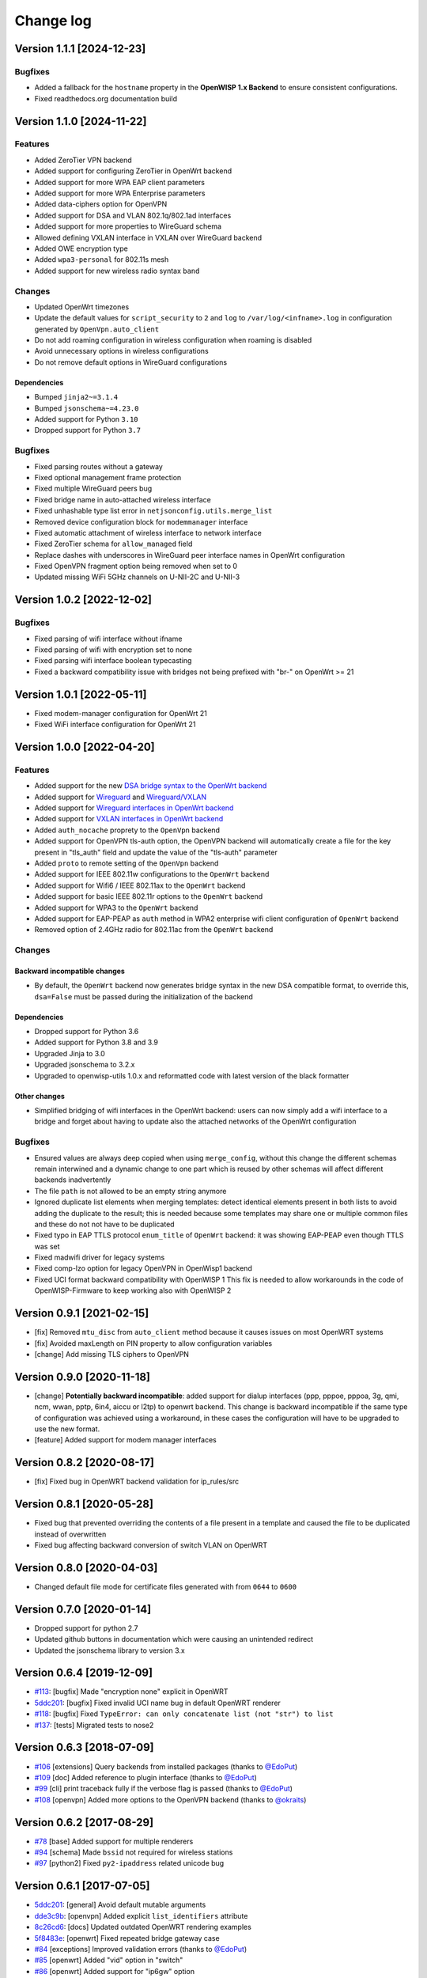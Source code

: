 Change log
==========

Version 1.1.1 [2024-12-23]
--------------------------

Bugfixes
~~~~~~~~

- Added a fallback for the ``hostname`` property in the
  **OpenWISP 1.x Backend** to ensure consistent configurations.
- Fixed readthedocs.org documentation build

Version 1.1.0 [2024-11-22]
--------------------------

Features
~~~~~~~~

- Added ZeroTier VPN backend
- Added support for configuring ZeroTier in OpenWrt backend
- Added support for more WPA EAP client parameters
- Added support for more WPA Enterprise parameters
- Added data-ciphers option for OpenVPN
- Added support for DSA and VLAN 802.1q/802.1ad interfaces
- Added support for more properties to WireGuard schema
- Allowed defining VXLAN interface in VXLAN over WireGuard backend
- Added OWE encryption type
- Added ``wpa3-personal`` for 802.11s mesh
- Added support for new wireless radio syntax ``band``

Changes
~~~~~~~

- Updated OpenWrt timezones
- Update the default values for ``script_security`` to ``2`` and ``log``
  to ``/var/log/<infname>.log`` in configuration generated by
  ``OpenVpn.auto_client``
- Do not add roaming configuration in wireless configuration when roaming
  is disabled
- Avoid unnecessary options in wireless configurations
- Do not remove default options in WireGuard configurations

Dependencies
++++++++++++

- Bumped ``jinja2~=3.1.4``
- Bumped ``jsonschema~=4.23.0``
- Added support for Python ``3.10``
- Dropped support for Python ``3.7``

Bugfixes
~~~~~~~~

- Fixed parsing routes without a gateway
- Fixed optional management frame protection
- Fixed multiple WireGuard peers bug
- Fixed bridge name in auto-attached wireless interface
- Fixed unhashable type list error in ``netjsonconfig.utils.merge_list``
- Removed device configuration block for ``modemmanager`` interface
- Fixed automatic attachment of wireless interface to network interface
- Fixed ZeroTier schema for ``allow_managed`` field
- Replace dashes with underscores in WireGuard peer interface names in
  OpenWrt configuration
- Fixed OpenVPN fragment option being removed when set to 0
- Updated missing WiFi 5GHz channels on U-NII-2C and U-NII-3

Version 1.0.2 [2022-12-02]
--------------------------

Bugfixes
~~~~~~~~

- Fixed parsing of wifi interface without ifname
- Fixed parsing of wifi with encryption set to none
- Fixed parsing wifi interface boolean typecasting
- Fixed a backward compatibility issue with bridges not being prefixed
  with "br-" on OpenWrt >= 21

Version 1.0.1 [2022-05-11]
--------------------------

- Fixed modem-manager configuration for OpenWrt 21
- Fixed WiFi interface configuration for OpenWrt 21

Version 1.0.0 [2022-04-20]
--------------------------

Features
~~~~~~~~

- Added support for the new `DSA bridge syntax to the OpenWrt backend
  <http://netjsonconfig.openwisp.org/en/latest/backends/openwrt.html#openwrt-backend>`_
- Added support for `Wireguard
  <http://netjsonconfig.openwisp.org/en/latest/backends/wireguard.html>`_
  and `Wireguard/VXLAN
  <http://netjsonconfig.openwisp.org/en/latest/backends/vxlan_over_wireguard.html>`_
- Added support for `Wireguard interfaces in OpenWrt backend
  <http://netjsonconfig.openwisp.org/en/latest/backends/openwrt.html#wireguard>`_
- Added support for `VXLAN interfaces in OpenWrt backend
  <http://netjsonconfig.openwisp.org/en/latest/backends/openwrt.html#vxlan>`_
- Added ``auth_nocache`` proprety to the ``OpenVpn`` backend
- Added support for OpenVPN tls-auth option, the OpenVPN backend will
  automatically create a file for the key present in "tls_auth" field and
  update the value of the "tls-auth" parameter
- Added ``proto`` to remote setting of the ``OpenVpn`` backend
- Added support for IEEE 802.11w configurations to the ``OpenWrt`` backend
- Added support for Wifi6 / IEEE 802.11ax to the ``OpenWrt`` backend
- Added support for basic IEEE 802.11r options to the ``OpenWrt`` backend
- Added support for WPA3 to the ``OpenWrt`` backend
- Added support for EAP-PEAP as ``auth`` method in WPA2 enterprise wifi
  client configuration of ``OpenWrt`` backend
- Removed option of 2.4GHz radio for 802.11ac from the ``OpenWrt`` backend

Changes
~~~~~~~

Backward incompatible changes
+++++++++++++++++++++++++++++

- By default, the ``OpenWrt`` backend now generates bridge syntax in the
  new DSA compatible format, to override this, ``dsa=False`` must be
  passed during the initialization of the backend

Dependencies
++++++++++++

- Dropped support for Python 3.6
- Added support for Python 3.8 and 3.9
- Upgraded Jinja to 3.0
- Upgraded jsonschema to 3.2.x
- Upgraded to openwisp-utils 1.0.x and reformatted code with latest
  version of the black formatter

Other changes
+++++++++++++

- Simplified bridging of wifi interfaces in the OpenWrt backend: users can
  now simply add a wifi interface to a bridge and forget about having to
  update also the attached networks of the OpenWrt configuration

Bugfixes
~~~~~~~~

- Ensured values are always deep copied when using ``merge_config``,
  without this change the different schemas remain interwined and a
  dynamic change to one part which is reused by other schemas will affect
  different backends inadvertently
- The file ``path`` is not allowed to be an empty string anymore
- Ignored duplicate list elements when merging templates: detect identical
  elements present in both lists to avoid adding the duplicate to the
  result; this is needed because some templates may share one or multiple
  common files and these do not not have to be duplicated
- Fixed typo in EAP TTLS protocol ``enum_title`` of ``OpenWrt`` backend:
  it was showing EAP-PEAP even though TTLS was set
- Fixed madwifi driver for legacy systems
- Fixed comp-lzo option for legacy OpenVPN in OpenWisp1 backend
- Fixed UCI format backward compatibility with OpenWISP 1 This fix is
  needed to allow workarounds in the code of OpenWISP-Firmware to keep
  working also with OpenWISP 2

Version 0.9.1 [2021-02-15]
--------------------------

- [fix] Removed ``mtu_disc`` from ``auto_client`` method because it causes
  issues on most OpenWRT systems
- [fix] Avoided maxLength on PIN property to allow configuration variables
- [change] Add missing TLS ciphers to OpenVPN

Version 0.9.0 [2020-11-18]
--------------------------

- [change] **Potentially backward incompatible**: added support for dialup
  interfaces (ppp, pppoe, pppoa, 3g, qmi, ncm, wwan, pptp, 6in4, aiccu or
  l2tp) to openwrt backend. This change is backward incompatible if the
  same type of configuration was achieved using a workaround, in these
  cases the configuration will have to be upgraded to use the new format.
- [feature] Added support for modem manager interfaces

Version 0.8.2 [2020-08-17]
--------------------------

- [fix] Fixed bug in OpenWRT backend validation for ip_rules/src

Version 0.8.1 [2020-05-28]
--------------------------

- Fixed bug that prevented overriding the contents of a file present in a
  template and caused the file to be duplicated instead of overwritten
- Fixed bug affecting backward conversion of switch VLAN on OpenWRT

Version 0.8.0 [2020-04-03]
--------------------------

- Changed default file mode for certificate files generated with from
  ``0644`` to ``0600``

Version 0.7.0 [2020-01-14]
--------------------------

- Dropped support for python 2.7
- Updated github buttons in documentation which were causing an unintended
  redirect
- Updated the jsonschema library to version 3.x

Version 0.6.4 [2019-12-09]
--------------------------

- `#113 <https://github.com/openwisp/netjsonconfig/issues/113>`_: [bugfix]
  Made "encryption none" explicit in OpenWRT
- `5ddc201 <https://github.com/openwisp/netjsonconfig/commit/5ddc201>`_:
  [bugfix] Fixed invalid UCI name bug in default OpenWRT renderer
- `#118 <https://github.com/openwisp/netjsonconfig/issues/118>`_: [bugfix]
  Fixed ``TypeError: can only concatenate list (not "str") to list``
- `#137 <https://github.com/openwisp/netjsonconfig/issues/137>`_: [tests]
  Migrated tests to nose2

Version 0.6.3 [2018-07-09]
--------------------------

- `#106 <https://github.com/openwisp/netjsonconfig/pull/106>`_
  [extensions] Query backends from installed packages (thanks to `@EdoPut
  <https://github.com/EdoPut>`_)
- `#109 <https://github.com/openwisp/netjsonconfig/pull/109>`_ [doc] Added
  reference to plugin interface (thanks to `@EdoPut
  <https://github.com/EdoPut>`_)
- `#99 <https://github.com/openwisp/netjsonconfig/pull/99>`_ [cli] print
  traceback fully if the verbose flag is passed (thanks to `@EdoPut
  <https://github.com/EdoPut>`_)
- `#108 <https://github.com/openwisp/netjsonconfig/pull/108>`_ [openvpn]
  Added more options to the OpenVPN backend (thanks to `@okraits
  <https://github.com/okraits>`_)

Version 0.6.2 [2017-08-29]
--------------------------

- `#78 <https://github.com/openwisp/netjsonconfig/issues/78>`_ [base]
  Added support for multiple renderers
- `#94 <https://github.com/openwisp/netjsonconfig/issues/94>`_ [schema]
  Made ``bssid`` not required for wireless stations
- `#97 <https://github.com/openwisp/netjsonconfig/issues/97>`_ [python2]
  Fixed ``py2-ipaddress`` related unicode bug

Version 0.6.1 [2017-07-05]
--------------------------

- `5ddc201 <https://github.com/openwisp/netjsonconfig/commit/5ddc201>`_:
  [general] Avoid default mutable arguments
- `dde3c9b <https://github.com/openwisp/netjsonconfig/commit/dde3c9b>`_:
  [openvpn] Added explicit ``list_identifiers`` attribute
- `8c26cd6 <https://github.com/openwisp/netjsonconfig/commit/8c26cd6>`_:
  [docs] Updated outdated OpenWRT rendering examples
- `5f8483e <https://github.com/openwisp/netjsonconfig/commit/5f8483e>`_:
  [openwrt] Fixed repeated bridge gateway case
- `#84 <https://github.com/openwisp/netjsonconfig/pull/84>`_ [exceptions]
  Improved validation errors (thanks to `@EdoPut
  <https://github.com/EdoPut>`_)
- `#85 <https://github.com/openwisp/netjsonconfig/issues/85>`_ [openwrt]
  Added "vid" option in "switch"
- `#86 <https://github.com/openwisp/netjsonconfig/issues/86>`_ [openwrt]
  Added support for "ip6gw" option
- `#70 <https://github.com/openwisp/netjsonconfig/pull/70>`_ [feature]
  Backward conversion
- `#87 <https://github.com/openwisp/netjsonconfig/issues/87>`_ [openwrt]
  Removed automatic timezone

Version 0.6.0 [2017-06-01]
--------------------------

- `#70 <https://github.com/openwisp/netjsonconfig/pull/70>`_ [general]
  Preliminary work for backward conversion, more info in the `OpenWISP
  Mailing List
  <https://groups.google.com/d/msg/openwisp/9FOhrfykwTY/tyRjqUoFAwAJ>`_
- `#58 <https://github.com/openwisp/netjsonconfig/pull/58>`_: [openwrt]
  Dropped obsolete code in ``OpenVpn`` converter
- `#59 <https://github.com/openwisp/netjsonconfig/pull/59>`_: [openwrt]
  Improved multiple ip address output

Version 0.5.6 [2017-05-24]
--------------------------

- `#69 <https://github.com/openwisp/netjsonconfig/pull/69>`_: [docs]
  Improved contributing guidelines (thanks to `@EdoPut
  <https://github.com/EdoPut>`_)
- `#71 <https://github.com/openwisp/netjsonconfig/pull/71>`_: [bin] Added
  ``validate`` to available methods of command line tool (thanks to
  `@EdoPut <https://github.com/EdoPut>`_)
- `845ed83 <https://github.com/openwisp/netjsonconfig/commit/845ed83>`_:
  [version] Improved get_version to follow PEP440
- `#73 <https://github.com/openwisp/netjsonconfig/pull/73>`_: [netjson]
  Fixed compatibility with `NetJSON <http://netjson.org>`_ specification

Version 0.5.5.post1 [2017-04-18]
--------------------------------

- `d481781 <https://github.com/openwisp/netjsonconfig/commit/d481781>`_:
  [docs] Added OpenWRT PPPoE example
- `beb435b <https://github.com/openwisp/netjsonconfig/commit/beb435b>`_:
  [docs] Fixed Basic Concepts summary

Version 0.5.5 [2017-03-15]
--------------------------

- `#65 <https://github.com/openwisp/netjsonconfig/pull/65>`_: [openwrt]
  Added missing zonename attribute

Version 0.5.4.post1 [2017-03-07]
--------------------------------

- `4aaecae <https://github.com/openwisp/netjsonconfig/commit/4aaecae>`_:
  [docs] Added documentation regarding template overrides

Version 0.5.4 [2017-02-14]
--------------------------

- `6f712d1 <https://github.com/openwisp/netjsonconfig/commit/6f712d1>`_:
  [utils] Implemented identifiers as parameters in ``utils.merge_list``
- `fcae96c <https://github.com/openwisp/netjsonconfig/commit/fcae96c>`_:
  [openwrt] Added ``config_value`` identifier in ``utils.merge_list``
- `eaa04de <https://github.com/openwisp/netjsonconfig/commit/eaa04de>`_:
  [docs] Improved `"All the other settings"
  <http://netjsonconfig.openwisp.org/en/stable/backends/openwrt.html#all-the-other-settings>`_
  section in ``OpenWrt`` backend
- `#60 <https://github.com/openwisp/netjsonconfig/issues/60>`_ [openvpn]
  Fixed ``resolv_retry`` bug; **minor backward incompatible change**:
  handled in `django-netjsonconfig with a migration
  <https://github.com/openwisp/django-netjsonconfig/commit/f16768d3e9031197a71cd988c0643f88a4badbd7>`_
- `f25e77e <https://github.com/openwisp/netjsonconfig/commit/f25e77e>`_:
  [openvpn] Added ``topology`` attribute to schema
- `c4aa07a <https://github.com/openwisp/netjsonconfig/commit/c4aa07a>`_:
  [openvpn] Allow to omit seconds in status attribute

Version 0.5.3 [2017-01-17]
--------------------------

- `#56 <https://github.com/openwisp/netjsonconfig/issues/56>`_: [general]
  Implemented smarter merge mechanism
- `#57 <https://github.com/openwisp/netjsonconfig/issues/57>`_: [openwrt]
  Fixed interface ``enabled`` bug
- `7a152a3 <https://github.com/openwisp/netjsonconfig/commit/7a152a3>`_:
  [openwrt] Renamed ``enabled`` to ``disabled`` in OpenVPN section (for
  consistency)

Version 0.5.2 [2016-12-29]
--------------------------

- `#55 <https://github.com/openwisp/netjsonconfig/issues/55>`_: [vars]
  Fixed broken evaluation of multiple variables

Version 0.5.1 [2016-09-22]
--------------------------

- `b486c4d <https://github.com/openwisp/netjsonconfig/commit/b486c4d>`_:
  [openvpn] corrected wrong ``client`` mode, renamed to ``p2p``
- `c7e51c6 <https://github.com/openwisp/netjsonconfig/commit/c7e51c6>`_:
  [openvpn] added ``pull`` option for clients
- `dde3128 <https://github.com/openwisp/netjsonconfig/commit/dde3128>`_:
  [openvpn] differentiate server between manual, routed and bridged

Version 0.5.0 [2016-09-19]
--------------------------

- added ``OpenVpn`` backend
- `afbc3a3 <https://github.com/openwisp/netjsonconfig/commit/afbc3a3>`_:
  [openwisp] fixed openvpn integration (partially backward incompatible)
- `1234c34 <https://github.com/openwisp/netjsonconfig/commit/1234c34>`_:
  [context] improved flexibility of configuration variables
- `#54 <https://github.com/openwisp/netjsonconfig/issues/54>`_: [openwrt]
  fixed netmask issue on ipv4

Version 0.4.5 [2016-09-05]
--------------------------

- `#53 <https://github.com/openwisp/netjsonconfig/issues/53>`_: [docs]
  avoid ambiguity on dashes in context
- `#52 <https://github.com/openwisp/netjsonconfig/pull/52>`_: [schema]
  added countries list as ``enum`` for radios (thanks to `@zachantre
  <https://github.com/zachantre>`_)

Version 0.4.4 [2016-06-27]
--------------------------

- `#50 <https://github.com/openwisp/netjsonconfig/issues/50>`_: [openwrt]
  add logical name to all generated configuration items

Version 0.4.3 [2016-04-23]
--------------------------

- `c588e5d <https://github.com/openwisp/netjsonconfig/commit/c588e5d>`_:
  [openwrt] avoid adding ``dns`` and ``dns_search`` if ``proto`` is
  ``none``

Version 0.4.2 [2016-04-11]
--------------------------

- `92f9a43 <https://github.com/openwisp/netjsonconfig/commit/92f9a43>`_:
  [schema] added human readable values for mode ``access_point`` and
  ``802.11s``
- `#47 <https://github.com/openwisp/netjsonconfig/issues/47>`_: [openwrt]
  improved encryption support
- `1a4c493 <https://github.com/openwisp/netjsonconfig/commit/1a4c493>`_:
  [openwrt] ``igmp_snooping`` now correctlt defaults to ``True``
- `#49 <https://github.com/openwisp/netjsonconfig/issues/49>`_: [schema]
  added descriptions and titles

Version 0.4.1 [2016-04-04]
--------------------------

- `b903c6f <https://github.com/openwisp/netjsonconfig/commit/b903c6f>`_:
  [schema] corrected wrong ipv4 minLength and maxLength
- `de98ae6 <https://github.com/openwisp/netjsonconfig/commit/de98ae6>`_:
  [schema] fixed interface minLength attribute
- `4679282 <https://github.com/openwisp/netjsonconfig/commit/4679282>`_:
  [schema] added regexp pattern for interface mac address (can be empty)
- `067b471 <https://github.com/openwisp/netjsonconfig/commit/067b471>`_:
  [schema] switched order between MTU and MAC address properties
- `26b62dd <https://github.com/openwisp/netjsonconfig/commit/26b62dd>`_:
  [schema] added pattern for wireless BSSID attribute
- `11da509 <https://github.com/openwisp/netjsonconfig/commit/11da509>`_:
  [openwrt] added regexp pattern to ``maclist`` elements
- `b061ee4 <https://github.com/openwisp/netjsonconfig/commit/b061ee4>`_:
  [openwrt] fixed empty output bug if addresses is empty list
- `7f74209 <https://github.com/openwisp/netjsonconfig/commit/7f74209>`_:
  [openwrt] removed support for ``chanbw`` for types ``ath5k`` and
  ``ath9k`` (**backward incompatible change**)
- `#46 <https://github.com/openwisp/netjsonconfig/issues/46>`_: [schema]
  introduced different profiles for radio settings
- `6ab9d5b
  <https://github.com/openwisp/netjsonconfig/compare/e8895c...6ab9d5b>`_
  [openwrt] added support for "Automatic Channel Selection"
- `#48 <https://github.com/openwisp/netjsonconfig/issues/48>`_: [openwrt]
  improved support for config lists
- `9f93776 <https://github.com/openwisp/netjsonconfig/commit/9f93776>`_:
  [openwrt] simplified definition of custom interface "proto" options
- `a5f63f0 <https://github.com/openwisp/netjsonconfig/commit/a5f63f0>`_:
  [openwrt] allow to override general dns and dns_search settings
- `1b58f97 <https://github.com/openwisp/netjsonconfig/commit/1b58f97>`_:
  [schema] added ``stp`` (spanning tree protocol) property on bridge
  interfaces
- `bfbf23d <https://github.com/openwisp/netjsonconfig/commit/bfbf23d>`_:
  [openwrt] added ``igmp_snooping`` property on bridge interfaces
- `269c7bf <https://github.com/openwisp/netjsonconfig/commit/269c7bf>`_:
  [openwrt] added ``isolate`` property on wireless access points
- `2cbc242 <https://github.com/openwisp/netjsonconfig/commit/2cbc242>`_:
  [openwrt] fixed ``autostart`` when ``False``
- `85bd7dc <https://github.com/openwisp/netjsonconfig/commit/85bd7dc>`_:
  [openwrt] fixed mac address override on interfaces
- `45159e8 <https://github.com/openwisp/netjsonconfig/commit/45159e8>`_:
  [openwrt] allow overriding ``htmode`` option
- `b218f7d <https://github.com/openwisp/netjsonconfig/commit/b218f7d>`_:
  [schema] added ``enum_titles`` in ``encryption`` protocols
- `ef8c296 <https://github.com/openwisp/netjsonconfig/commit/ef8c296>`_:
  [schema] validate general hostname format
- `2f23cfd <https://github.com/openwisp/netjsonconfig/commit/2f23cfd>`_:
  [schema] validate interface ipv4 address format
- `612959e <https://github.com/openwisp/netjsonconfig/commit/612959e>`_:
  [openwrt] validate ntp server hostname format
- `f1116f0 <https://github.com/openwisp/netjsonconfig/commit/f1116f0>`_:
  [schema] validate ``dns_search`` hostname format #42
- `372d634
  <https://github.com/openwisp/netjsonconfig/compare/3b0c356...372d634>`_
  [openwrt] do not set dns to dhcp interfaces

Version 0.4.0 [2016-03-22]
--------------------------

- `#40 <https://github.com/openwisp/netjsonconfig/issues/40>`_: [openwrt]
  added support for ULA prefix
- `#44 <https://github.com/openwisp/netjsonconfig/issues/44>`_: [schema]
  added ``none`` to encryption choices
- `#45 <https://github.com/openwisp/netjsonconfig/issues/45>`_: [schema]
  improved address definition
- `#43 <https://github.com/openwisp/netjsonconfig/issues/43>`_: [openwrt]
  improved static routes
- `#41 <https://github.com/openwisp/netjsonconfig/issues/41>`_: [schema]
  added ``wds`` property & removed ``wds`` mode
- `#36 <https://github.com/openwisp/netjsonconfig/issues/36>`_: [schema]
  added specific settings for 802.11s (mesh) mode
- `3f6d2c6 <https://github.com/openwisp/netjsonconfig/commit/3f6d2c6>`_:
  [schema] removed NetJSON ``type`` from schema
- `04c6058 <https://github.com/openwisp/netjsonconfig/commit/04c6058>`_:
  [openwrt] made file ``mode`` property required (**backward incompatible
  change**)
- `00e784e <https://github.com/openwisp/netjsonconfig/commit/00e784e>`_:
  [openwrt] added default switch settings
- `dd708cb <https://github.com/openwisp/netjsonconfig/commit/dd708cb>`_:
  [openwrt] added NTP default settings
- `f4148e4 <https://github.com/openwisp/netjsonconfig/commit/f4148e4>`_:
  [schema] removed ``txqueuelen`` from interface definition
- `574a48d <https://github.com/openwisp/netjsonconfig/commit/574a48d>`_:
  [schema] added ``title`` and ``type`` to ``bridge_members``
- `c6276f2 <https://github.com/openwisp/netjsonconfig/commit/c6276f2>`_:
  [schema] MTU title and minimum value
- `d8ab0e0 <https://github.com/openwisp/netjsonconfig/commit/d8ab0e0>`_:
  [schema] added ``minLength`` to interface name
- `67a0916 <https://github.com/openwisp/netjsonconfig/commit/67a0916>`_:
  [schema] added ``minLength`` to radio name
- `258892e <https://github.com/openwisp/netjsonconfig/commit/258892e>`_:
  [schema] added possible ``ciphers``
- `2751fe3 <https://github.com/openwisp/netjsonconfig/commit/2751fe3>`_:
  [schema] improved definition of wireless interface fields
- `478ef16 <https://github.com/openwisp/netjsonconfig/commit/478ef16>`_:
  [openwrt] added ``wmm`` property for wireless access points
- `b9a14f3 <https://github.com/openwisp/netjsonconfig/commit/b9a14f3>`_:
  [schema] added ``minLength`` and ``maxLength`` to interface ``mac``
  property
- `526c2d1 <https://github.com/openwisp/netjsonconfig/commit/526c2d1>`_:
  [schema] added ``minLength`` and maxLength to wireless ``bssid``
  property
- `c8c95d6 <https://github.com/openwisp/netjsonconfig/commit/c8c95d6>`_:
  [schema] improved ordering and titles of wireless properties
- `a226e90 <https://github.com/openwisp/netjsonconfig/commit/a226e90>`_:
  [openwrt] ignore advanced wifi options if zero
- `e008ef6 <https://github.com/openwisp/netjsonconfig/commit/e008ef6>`_:
  [openwrt] added ``macfilter`` to wireless access points
- `c70ab76 <https://github.com/openwisp/netjsonconfig/commit/c70ab76>`_:
  [openwrt] fixed empty dns and dns-search bug
- `778615a <https://github.com/openwisp/netjsonconfig/commit/778615a>`_:
  [openwrt] increased network ``maxLength``

Version 0.3.7 [2016-02-19]
--------------------------

- `007da6e <https://github.com/openwisp/netjsonconfig/commit/007da6e>`_:
  renamed "Coordinated Universal Time" to "UTC"
- `2c1e72e <https://github.com/openwisp/netjsonconfig/commit/2c1e72e>`_:
  fixed 'tx_power' ``KeyError``, introduced in `71b083e
  <https://github.com/openwisp/netjsonconfig/commit/71b083e>`_
- `aa8b485 <https://github.com/openwisp/netjsonconfig/commit/aa8b485>`_:
  added ``utils.evaluate_vars`` function
- `7323491 <https://github.com/openwisp/netjsonconfig/commit/7323491>`_:
  simplified implementation of *configuration variables*

Version 0.3.6 [2016-02-17]
--------------------------

- fixed ``flake8`` and ``isort`` warnings
- added ``flake8`` and ``isort`` checks to travis build
- `6ec5ce8 <https://github.com/openwisp/netjsonconfig/commit/6ec5ce8>`_:
  minor regexp optimization for generate method
- `#39 <https://github.com/openwisp/netjsonconfig/issues/39>`_: added
  `configuration variables
  <http://netjsonconfig.openwisp.org/en/latest/general/basics.html#context-configuration-variables>`_
  feature
- `a3486d2 <https://github.com/openwisp/netjsonconfig/commit/a3486d2>`_:
  the shell utility can now use environment variables in ``config`` and
  ``templates``, `read relevant docs
  <http://netjsonconfig.openwisp.org/en/latest/general/commandline_utility.html#environment-variables>`_

Version 0.3.5 [2016-02-10]
--------------------------

- `18ecf28 <https://github.com/openwisp/netjsonconfig/commit/18ecf28>`_:
  removed ``hardware`` and ``operating_system`` sections
- `75c259d <https://github.com/openwisp/netjsonconfig/commit/75c259d>`_:
  reordered schema sections
- `010ca98 <https://github.com/openwisp/netjsonconfig/commit/010ca98>`_:
  file contents can now be only strings (**backward incompatible change**)
- `e2bb3b2 <https://github.com/openwisp/netjsonconfig/commit/e2bb3b2>`_:
  added non-standard ``propertyOrder`` attributes to schemas to facilitate
  UI ordering
- `#37 <https://github.com/openwisp/netjsonconfig/issues/37>`_: [schema]
  radio ``tx_power`` not required anymore
- `#38 <https://github.com/openwisp/netjsonconfig/issues/38>`_: [openwrt
  schema] hardened file mode contraints
- `c2cc3fc <https://github.com/openwisp/netjsonconfig/commit/c2cc3fc>`_:
  [schema] added minlength and maxlength to hostname

Version 0.3.4 [2016-01-14]
--------------------------

- `#35 <https://github.com/openwisp/netjsonconfig/issues/35>`_ wifi
  inherits ``disabled`` from interface

Version 0.3.3 [2015-12-18]
--------------------------

- `219f638 <https://github.com/openwisp/netjsonconfig/commit/219f638>`_
  [cli] fixed binary standard output for ``generate`` method
- `a0b1373
  <https://github.com/openwisp/netjsonconfig/compare/219f638...a0b1373>`_
  removed timestamp from generated configuration archive to ensure
  reliable checksums

Version 0.3.2 [2015-12-11]
--------------------------

- `#31 <https://github.com/openwisp/netjsonconfig/issues/31>`_ added files
  in ``render`` output
- `#32 <https://github.com/openwisp/netjsonconfig/issues/32>`_
  ``generate`` now returns an in-memory file object
- `badf292 <https://github.com/openwisp/netjsonconfig/commit/badf292>`_
  updated command line utility script and examples
- `#33 <https://github.com/openwisp/netjsonconfig/issues/33>`_ added
  ``write`` method
- `5ff7360 <https://github.com/openwisp/netjsonconfig/commit/5ff7360>`_
  [cli] positional ``config`` param is now ``--config`` or ``-c``
- `28de4a5 <https://github.com/openwisp/netjsonconfig/commit/28de4a5>`_
  [cli] marked required arguments: ``--config``, ``--backend`` and
  ``--method``
- `f55cc4a <https://github.com/openwisp/netjsonconfig/commit/f55cc4a>`_
  [cli] added ``--arg`` option to pass arguments to methods

Version 0.3.1 [2015-12-02]
--------------------------

- `69197ed <https://github.com/openwisp/netjsonconfig/commit/69197ed>`_
  added "details" attribute to ``ValidationError``
- `0005186 <https://github.com/openwisp/netjsonconfig/commit/0005186>`_
  avoid modifying original ``config`` argument

Version 0.3 [2015-11-30]
------------------------

- `#18 <https://github.com/openwisp/netjsonconfig/issues/18>`_ added
  ``OpenWisp`` backend
- `66ee96 <https://github.com/openwisp/netjsonconfig/commit/66ee96>`_
  added file permission feature
- `#19 <https://github.com/openwisp/netjsonconfig/issues/19>`_ added
  sphinx documentation (published at `netjsonconfig.openwisp.org
  <http://netjsonconfig.openwisp.org>`_)
- `30348e <https://github.com/openwisp/netjsonconfig/commit/30348e>`_
  hardened ntp server option schema for ``OpenWrt`` backend
- `c31375 <https://github.com/openwisp/netjsonconfig/commit/c31375>`_
  added madwifi to the allowed drivers in schema ``OpenWrt`` backend
- `#30 <https://github.com/openwisp/netjsonconfig/issues/30>`_ updated
  schema according to latest `NetJSON <http://netjson.org>`_ spec

Version 0.2 [2015-11-23]
------------------------

- `#20 <https://github.com/openwisp/netjsonconfig/issues/20>`_ added
  support for array of lines in files
- `#21 <https://github.com/openwisp/netjsonconfig/issues/21>`_ date is now
  correctly set in tar.gz files
- `82cc5e <https://github.com/openwisp/netjsonconfig/commit/82cc5e>`_
  configuration archive is now compatible with ``sysupgrade -r``
- `#22 <https://github.com/openwisp/netjsonconfig/issues/22>`_ improved
  and simplified bridging
- `#23 <https://github.com/openwisp/netjsonconfig/issues/23>`_ do not
  ignore interfaces with no addresses
- `#24 <https://github.com/openwisp/netjsonconfig/issues/24>`_ restricted
  schema for interface names
- `#25 <https://github.com/openwisp/netjsonconfig/issues/25>`_ added
  support for logical interface names
- `#26 <https://github.com/openwisp/netjsonconfig/issues/26>`_
  ``merge_dict`` now returns a copy of all the elements
- `d22d59 <https://github.com/openwisp/netjsonconfig/commit/d22d59>`_
  restricted SSID to 32 characters
- `#27 <https://github.com/openwisp/netjsonconfig/issues/27>`_ improved
  wireless definition
- `#28 <https://github.com/openwisp/netjsonconfig/issues/28>`_ removed
  "enabled" in favour of "disabled"

Version 0.1 [2015-10-20]
------------------------

- Added ``OpenWrt`` Backend
- Added command line utility ``netjsonconfig``
- Added multiple templating feature
- Added file inclusion feature
